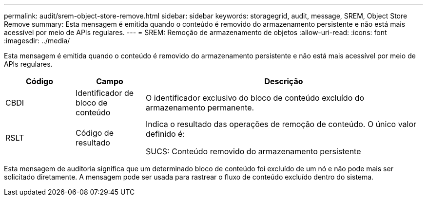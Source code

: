 ---
permalink: audit/srem-object-store-remove.html 
sidebar: sidebar 
keywords: storagegrid, audit, message, SREM, Object Store Remove 
summary: Esta mensagem é emitida quando o conteúdo é removido do armazenamento persistente e não está mais acessível por meio de APIs regulares. 
---
= SREM: Remoção de armazenamento de objetos
:allow-uri-read: 
:icons: font
:imagesdir: ../media/


[role="lead"]
Esta mensagem é emitida quando o conteúdo é removido do armazenamento persistente e não está mais acessível por meio de APIs regulares.

[cols="1a,1a,4a"]
|===
| Código | Campo | Descrição 


 a| 
CBDI
 a| 
Identificador de bloco de conteúdo
 a| 
O identificador exclusivo do bloco de conteúdo excluído do armazenamento permanente.



 a| 
RSLT
 a| 
Código de resultado
 a| 
Indica o resultado das operações de remoção de conteúdo.  O único valor definido é:

SUCS: Conteúdo removido do armazenamento persistente

|===
Esta mensagem de auditoria significa que um determinado bloco de conteúdo foi excluído de um nó e não pode mais ser solicitado diretamente.  A mensagem pode ser usada para rastrear o fluxo de conteúdo excluído dentro do sistema.
